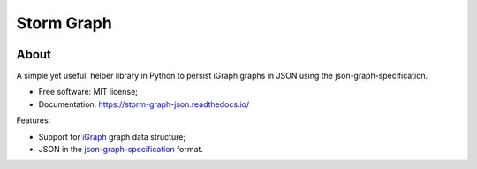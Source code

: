 ..
    Copyright (C) 2021 Storm Project.

    storm-graph-json is free software; you can redistribute it and/or
    modify it under the terms of the MIT License; see LICENSE file for more
    details.

=============
 Storm Graph
=============

.. image:: https://img.shields.io/badge/license-MIT-green
        :target: https://github.com/storm-platform/storm-graph-json/blob/master/LICENSE
        :alt: Software License

.. image:: https://img.shields.io/badge/code%20style-black-000000.svg
        :target: https://github.com/psf/black

.. image:: https://img.shields.io/badge/lifecycle-maturing-blue.svg
        :target: https://www.tidyverse.org/lifecycle/#maturing
        :alt: Software Life Cycle

.. image:: https://img.shields.io/github/tag/storm-platform/storm-graph-json.svg
        :target: https://github.com/storm-platform/storm-graph-json/releases

.. image:: https://img.shields.io/pypi/dm/storm-graph-json.svg
        :target: https://pypi.python.org/pypi/storm-graph-json

.. image:: https://img.shields.io/discord/689541907621085198?logo=discord&logoColor=ffffff&color=7389D8
        :target: https://discord.com/channels/689541907621085198#
        :alt: Join us at Discord

About
=====

A simple yet useful, helper library in Python to persist iGraph graphs in JSON using the json-graph-specification.

- Free software: MIT license;
- Documentation: https://storm-graph-json.readthedocs.io/

Features:

- Support for `iGraph <https://igraph.org/>`_ graph data structure;
- JSON in the `json-graph-specification <https://github.com/jsongraph/json-graph-specification>`_ format.
